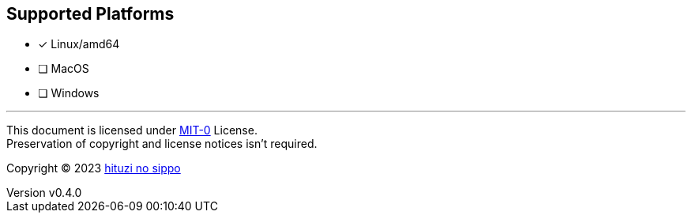 == Supported Platforms
:author: hituzi no sippo
:email: dev@hituzi-no-sippo.me
:revnumber: v0.4.0
:revdate: 2023-07-13T07:17:19+09:00
:revremark: add supported platforms
:copyright: Copyright (C) 2023 {author}

// tag::body[]

// tag::main[]

- [x] Linux/amd64
- [ ] MacOS
- [ ] Windows

// end::main[]

// end::body[]

'''

This document is licensed under link:https://choosealicense.com/licenses/mit-0/[
MIT-0^] License. +
Preservation of copyright and license notices isn't required.

:author_link: link:https://github.com/hituzi-no-sippo[{author}^]
Copyright (C) 2023 {author_link}
